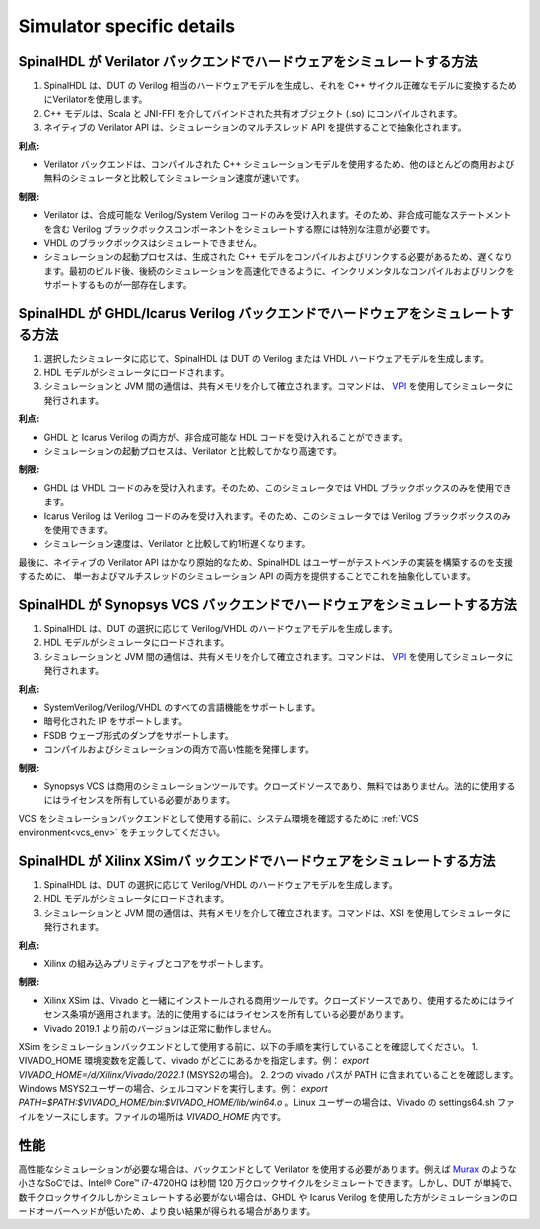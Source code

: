 ==========================
Simulator specific details
==========================

SpinalHDL が Verilator バックエンドでハードウェアをシミュレートする方法
===========================================================================

1. SpinalHDL は、DUT の Verilog 相当のハードウェアモデルを生成し、それを C++ サイクル正確なモデルに変換するためにVerilatorを使用します。
2. C++ モデルは、Scala と JNI-FFI を介してバインドされた共有オブジェクト (.so) にコンパイルされます。
3. ネイティブの Verilator API は、シミュレーションのマルチスレッド API を提供することで抽象化されます。

**利点:**

* Verilator バックエンドは、コンパイルされた C++ シミュレーションモデルを使用するため、他のほとんどの商用および無料のシミュレータと比較してシミュレーション速度が速いです。

**制限:**

* Verilator は、合成可能な Verilog/System Verilog コードのみを受け入れます。そのため、非合成可能なステートメントを含む Verilog ブラックボックスコンポーネントをシミュレートする際には特別な注意が必要です。
* VHDL のブラックボックスはシミュレートできません。
* シミュレーションの起動プロセスは、生成された C++ モデルをコンパイルおよびリンクする必要があるため、遅くなります。最初のビルド後、後続のシミュレーションを高速化できるように、インクリメンタルなコンパイルおよびリンクをサポートするものが一部存在します。


SpinalHDL が GHDL/Icarus Verilog バックエンドでハードウェアをシミュレートする方法
===================================================================================

1. 選択したシミュレータに応じて、SpinalHDL は DUT の Verilog または VHDL ハードウェアモデルを生成します。
2. HDL モデルがシミュレータにロードされます。
3. シミュレーションと JVM 間の通信は、共有メモリを介して確立されます。コマンドは、 `VPI <https://en.wikipedia.org/wiki/Verilog_Procedural_Interface>`_ を使用してシミュレータに発行されます。

**利点:**

* GHDL と Icarus Verilog の両方が、非合成可能な HDL コードを受け入れることができます。
* シミュレーションの起動プロセスは、Verilator と比較してかなり高速です。

**制限:**

* GHDL は VHDL コードのみを受け入れます。そのため、このシミュレータでは VHDL ブラックボックスのみを使用できます。
* Icarus Verilog は Verilog コードのみを受け入れます。そのため、このシミュレータでは Verilog ブラックボックスのみを使用できます。
* シミュレーション速度は、Verilator と比較して約1桁遅くなります。

最後に、ネイティブの Verilator API はかなり原始的なため、SpinalHDL はユーザーがテストベンチの実装を構築するのを支援するために、
単一およびマルチスレッドのシミュレーション API の両方を提供することでこれを抽象化しています。

SpinalHDL が Synopsys VCS バックエンドでハードウェアをシミュレートする方法
==============================================================================

1. SpinalHDL は、DUT の選択に応じて Verilog/VHDL のハードウェアモデルを生成します。
2. HDL モデルがシミュレータにロードされます。
3. シミュレーションと JVM 間の通信は、共有メモリを介して確立されます。コマンドは、 `VPI <https://en.wikipedia.org/wiki/Verilog_Procedural_Interface>`_ を使用してシミュレータに発行されます。

**利点:**

* SystemVerilog/Verilog/VHDL のすべての言語機能をサポートします。
* 暗号化された IP をサポートします。
* FSDB ウェーブ形式のダンプをサポートします。
* コンパイルおよびシミュレーションの両方で高い性能を発揮します。

**制限:**

* Synopsys VCS は商用のシミュレーションツールです。クローズドソースであり、無料ではありません。法的に使用するにはライセンスを所有している必要があります。

VCS をシミュレーションバックエンドとして使用する前に、システム環境を確認するために :ref:`VCS environment<vcs_env>` をチェックしてください。

SpinalHDL が Xilinx XSimバ ックエンドでハードウェアをシミュレートする方法
=========================================================================

1. SpinalHDL は、DUT の選択に応じて Verilog/VHDL のハードウェアモデルを生成します。
2. HDL モデルがシミュレータにロードされます。
3. シミュレーションと JVM 間の通信は、共有メモリを介して確立されます。コマンドは、XSI を使用してシミュレータに発行されます。

**利点:**

* Xilinx の組み込みプリミティブとコアをサポートします。

**制限:**

* Xilinx XSim は、Vivado と一緒にインストールされる商用ツールです。クローズドソースであり、使用するためにはライセンス条項が適用されます。法的に使用するにはライセンスを所有している必要があります。
* Vivado 2019.1 より前のバージョンは正常に動作しません。

XSim をシミュレーションバックエンドとして使用する前に、以下の手順を実行していることを確認してください。
1. VIVADO_HOME 環境変数を定義して、vivado がどこにあるかを指定します。例： `export VIVADO_HOME=/d/Xilinx/Vivado/2022.1` (MSYS2の場合)。
2. 2つの vivado パスが PATH に含まれていることを確認します。Windows MSYS2ユーザーの場合、シェルコマンドを実行します。例： `export PATH=$PATH:$VIVADO_HOME/bin:$VIVADO_HOME/lib/win64.o` 。Linux ユーザーの場合は、Vivado の settings64.sh ファイルをソースにします。ファイルの場所は `VIVADO_HOME` 内です。

性能
===========

高性能なシミュレーションが必要な場合は、バックエンドとして Verilator を使用する必要があります。例えば `Murax <https://github.com/SpinalHDL/VexRiscv>`_ のような小さなSoCでは、Intel® Core™ i7-4720HQ は秒間 120 万クロックサイクルをシミュレートできます。しかし、DUT が単純で、数千クロックサイクルしかシミュレートする必要がない場合は、GHDL や Icarus Verilog を使用した方がシミュレーションのロードオーバーヘッドが低いため、より良い結果が得られる場合があります。
